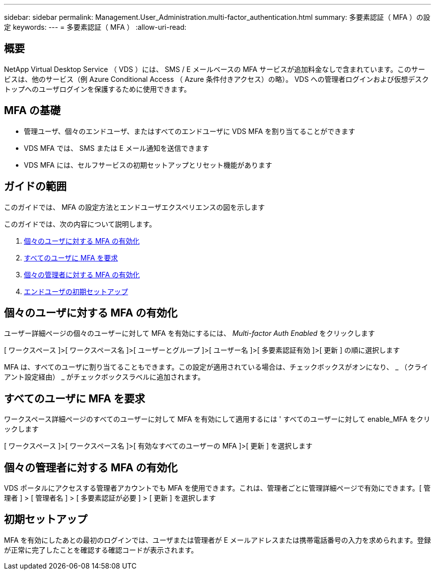 ---
sidebar: sidebar 
permalink: Management.User_Administration.multi-factor_authentication.html 
summary: 多要素認証（ MFA ）の設定 
keywords:  
---
= 多要素認証（ MFA ）
:allow-uri-read: 




== 概要

NetApp Virtual Desktop Service （ VDS ）には、 SMS / E メールベースの MFA サービスが追加料金なしで含まれています。このサービスは、他のサービス（例 Azure Conditional Access （ Azure 条件付きアクセス）の略）。 VDS への管理者ログインおよび仮想デスクトップへのユーザログインを保護するために使用できます。



== MFA の基礎

* 管理ユーザ、個々のエンドユーザ、またはすべてのエンドユーザに VDS MFA を割り当てることができます
* VDS MFA では、 SMS または E メール通知を送信できます
* VDS MFA には、セルフサービスの初期セットアップとリセット機能があります




== ガイドの範囲

このガイドでは、 MFA の設定方法とエンドユーザエクスペリエンスの図を示します

.このガイドでは、次の内容について説明します。
. <<Enabling MFA for Individual Users,個々のユーザに対する MFA の有効化>>
. <<Requiring MFA for All Users,すべてのユーザに MFA を要求>>
. <<Enabling MFA for Individual Administrators ,個々の管理者に対する MFA の有効化>>
. <<End User Initial Setup,エンドユーザの初期セットアップ>>




== 個々のユーザに対する MFA の有効化

ユーザー詳細ページの個々のユーザーに対して MFA を有効にするには、 _Multi-factor Auth Enabled_ をクリックします

[ ワークスペース ]>[ ワークスペース名 ]>[ ユーザーとグループ ]>[ ユーザー名 ]>[ 多要素認証有効 ]>[ 更新 ] の順に選択します

MFA は、すべてのユーザに割り当てることもできます。この設定が適用されている場合は、チェックボックスがオンになり、 _ （クライアント設定経由） _ がチェックボックスラベルに追加されます。



== すべてのユーザに MFA を要求

ワークスペース詳細ページのすべてのユーザーに対して MFA を有効にして適用するには ' すべてのユーザーに対して enable_MFA をクリックします

[ ワークスペース ]>[ ワークスペース名 ]>[ 有効なすべてのユーザーの MFA ]>[ 更新 ] を選択します



== 個々の管理者に対する MFA の有効化

VDS ポータルにアクセスする管理者アカウントでも MFA を使用できます。これは、管理者ごとに管理詳細ページで有効にできます。[ 管理者 ] > [ 管理者名 ] > [ 多要素認証が必要 ] > [ 更新 ] を選択します



== 初期セットアップ

MFA を有効にしたあとの最初のログインでは、ユーザまたは管理者が E メールアドレスまたは携帯電話番号の入力を求められます。登録が正常に完了したことを確認する確認コードが表示されます。
